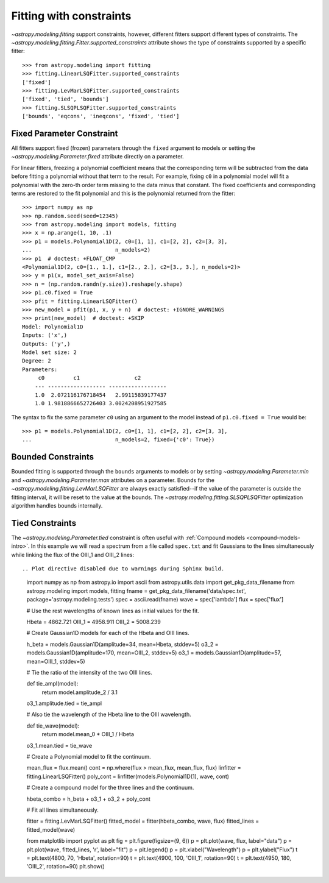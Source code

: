 Fitting with constraints
========================

`~astropy.modeling.fitting` support constraints, however, different fitters support
different types of constraints. The `~astropy.modeling.fitting.Fitter.supported_constraints`
attribute shows the type of constraints supported by a specific fitter::

    >>> from astropy.modeling import fitting
    >>> fitting.LinearLSQFitter.supported_constraints
    ['fixed']
    >>> fitting.LevMarLSQFitter.supported_constraints
    ['fixed', 'tied', 'bounds']
    >>> fitting.SLSQPLSQFitter.supported_constraints
    ['bounds', 'eqcons', 'ineqcons', 'fixed', 'tied']

Fixed Parameter Constraint
--------------------------

All fitters support fixed (frozen) parameters through the ``fixed`` argument
to models or setting the `~astropy.modeling.Parameter.fixed`
attribute directly on a parameter.

For linear fitters, freezing a polynomial coefficient means that the
corresponding term will be subtracted from the data before fitting a
polynomial without that term to the result. For example, fixing ``c0`` in a
polynomial model will fit a polynomial with the zero-th order term missing
to the data minus that constant. The fixed coefficients and corresponding terms
are restored to the fit polynomial and this is the polynomial returned from the fitter::

    >>> import numpy as np
    >>> np.random.seed(seed=12345)
    >>> from astropy.modeling import models, fitting
    >>> x = np.arange(1, 10, .1)
    >>> p1 = models.Polynomial1D(2, c0=[1, 1], c1=[2, 2], c2=[3, 3],
    ...                          n_models=2)
    >>> p1  # doctest: +FLOAT_CMP
    <Polynomial1D(2, c0=[1., 1.], c1=[2., 2.], c2=[3., 3.], n_models=2)>
    >>> y = p1(x, model_set_axis=False)
    >>> n = (np.random.randn(y.size)).reshape(y.shape)
    >>> p1.c0.fixed = True
    >>> pfit = fitting.LinearLSQFitter()
    >>> new_model = pfit(p1, x, y + n)  # doctest: +IGNORE_WARNINGS
    >>> print(new_model)  # doctest: +SKIP
    Model: Polynomial1D
    Inputs: ('x',)
    Outputs: ('y',)
    Model set size: 2
    Degree: 2
    Parameters:
         c0         c1                 c2
        --- ------------------ ------------------
        1.0  2.072116176718454   2.99115839177437
        1.0 1.9818866652726403 3.0024208951927585

The syntax to fix the same parameter ``c0`` using an argument to the model
instead of ``p1.c0.fixed = True`` would be::

    >>> p1 = models.Polynomial1D(2, c0=[1, 1], c1=[2, 2], c2=[3, 3],
    ...                          n_models=2, fixed={'c0': True})


Bounded Constraints
-------------------

Bounded fitting is supported through the ``bounds`` arguments to models or by
setting `~astropy.modeling.Parameter.min` and `~astropy.modeling.Parameter.max`
attributes on a parameter.  Bounds for the
`~astropy.modeling.fitting.LevMarLSQFitter` are always exactly satisfied--if
the value of the parameter is outside the fitting interval, it will be reset to
the value at the bounds. The `~astropy.modeling.fitting.SLSQPLSQFitter` optimization
algorithm handles bounds internally.

.. _tied:

Tied Constraints
----------------

The `~astropy.modeling.Parameter.tied` constraint is often useful with :ref:`Compound models <compound-models-intro>`.
In this example we will read a spectrum from a file called ``spec.txt``
and fit Gaussians to the lines simultaneously while linking the flux of the OIII_1 and OIII_2 lines::

.. Plot directive disabled due to warnings during Sphinx build.

    import numpy as np
    from astropy.io import ascii
    from astropy.utils.data import get_pkg_data_filename
    from astropy.modeling import models, fitting
    fname = get_pkg_data_filename('data/spec.txt', package='astropy.modeling.tests')
    spec = ascii.read(fname)
    wave = spec['lambda']
    flux = spec['flux']

    # Use the rest wavelengths of known lines as initial values for the fit.

    Hbeta = 4862.721
    OIII_1 = 4958.911
    OIII_2 = 5008.239

    # Create Gaussian1D models for each of the Hbeta and OIII lines.

    h_beta = models.Gaussian1D(amplitude=34, mean=Hbeta, stddev=5)
    o3_2 = models.Gaussian1D(amplitude=170, mean=OIII_2, stddev=5)
    o3_1 = models.Gaussian1D(amplitude=57, mean=OIII_1, stddev=5)


    # Tie the ratio of the intensity of the two OIII lines.

    def tie_ampl(model):
        return model.amplitude_2 / 3.1

    o3_1.amplitude.tied = tie_ampl


    # Also tie the wavelength of the Hbeta line to the OIII wavelength.

    def tie_wave(model):
        return model.mean_0 * OIII_1 / Hbeta

    o3_1.mean.tied = tie_wave

    # Create a Polynomial model to fit the continuum.

    mean_flux = flux.mean()
    cont = np.where(flux > mean_flux, mean_flux, flux)
    linfitter = fitting.LinearLSQFitter()
    poly_cont = linfitter(models.Polynomial1D(1), wave, cont)

    # Create a compound model for the three lines and the continuum.

    hbeta_combo = h_beta + o3_1 + o3_2 + poly_cont

    # Fit all lines simultaneously.

    fitter = fitting.LevMarLSQFitter()
    fitted_model = fitter(hbeta_combo, wave, flux)
    fitted_lines = fitted_model(wave)

    from matplotlib import pyplot as plt
    fig = plt.figure(figsize=(9, 6))
    p = plt.plot(wave, flux, label="data")
    p = plt.plot(wave, fitted_lines, 'r', label="fit")
    p = plt.legend()
    p = plt.xlabel("Wavelength")
    p = plt.ylabel("Flux")
    t = plt.text(4800, 70, 'Hbeta', rotation=90)
    t = plt.text(4900, 100, 'OIII_1', rotation=90)
    t = plt.text(4950, 180, 'OIII_2', rotation=90)
    plt.show()
